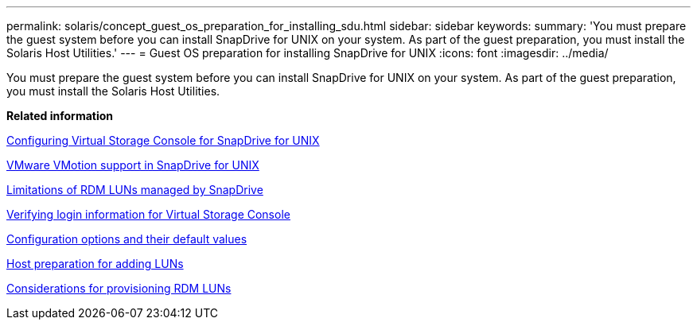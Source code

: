 ---
permalink: solaris/concept_guest_os_preparation_for_installing_sdu.html
sidebar: sidebar
keywords: 
summary: 'You must prepare the guest system before you can install SnapDrive for UNIX on your system. As part of the guest preparation, you must install the Solaris Host Utilities.'
---
= Guest OS preparation for installing SnapDrive for UNIX
:icons: font
:imagesdir: ../media/

[.lead]
You must prepare the guest system before you can install SnapDrive for UNIX on your system. As part of the guest preparation, you must install the Solaris Host Utilities.

*Related information*

xref:task_configuring_virtual_storage_console_in_snapdrive_for_unix.adoc[Configuring Virtual Storage Console for SnapDrive for UNIX]

xref:concept_storage_provisioning_for_rdm_luns.adoc[VMware VMotion support in SnapDrive for UNIX]

xref:concept_limitations_of_rdm_luns_managed_by_snapdrive.adoc[Limitations of RDM LUNs managed by SnapDrive]

xref:task_verifying_virtual_storage_console.adoc[Verifying login information for Virtual Storage Console]

xref:concept_configuration_options_and_their_default_values.adoc[Configuration options and their default values]

xref:task_hosts_preparation_for_adding_luns.adoc[Host preparation for adding LUNs]

xref:task_considerations_for_provisioning_rdm_luns.adoc[Considerations for provisioning RDM LUNs]
